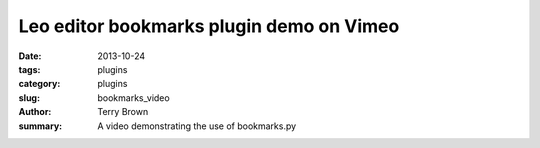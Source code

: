 Leo editor bookmarks plugin demo on Vimeo
#########################################

:date: 2013-10-24
:tags: plugins
:category: plugins
:slug: bookmarks_video
:author: Terry Brown
:summary: A video demonstrating the use of bookmarks.py

.. raw:: html
   
   <iframe src="//player.vimeo.com/video/77720098" width="500" height="363" frameborder="0" webkitallowfullscreen mozallowfullscreen allowfullscreen></iframe> <p><a href="http://vimeo.com/77720098">Leo editor bookmarks plugin demo.</a> from <a href="http://vimeo.com/user8438028">Terry Brown</a> on <a href="https://vimeo.com">Vimeo</a>.</p>
